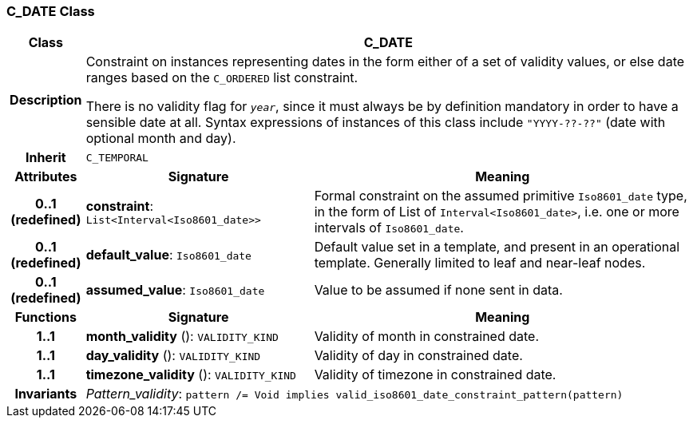 === C_DATE Class

[cols="^1,3,5"]
|===
h|*Class*
2+^h|*C_DATE*

h|*Description*
2+a|Constraint on instances representing dates in the form either of a set of validity values, or else date ranges based on the `C_ORDERED` list constraint.

There is no validity flag for `_year_`, since it must always be by definition mandatory in order to have a sensible date at all. Syntax expressions of instances of this class include `"YYYY-??-??"` (date with optional month and day).

h|*Inherit*
2+|`C_TEMPORAL`

h|*Attributes*
^h|*Signature*
^h|*Meaning*

h|*0..1 +
(redefined)*
|*constraint*: `List<Interval<Iso8601_date>>`
a|Formal constraint on the assumed primitive `Iso8601_date` type, in the form of List of `Interval<Iso8601_date>`, i.e. one or more intervals of `Iso8601_date`.

h|*0..1 +
(redefined)*
|*default_value*: `Iso8601_date`
a|Default value set in a template, and present in an operational template. Generally limited to leaf and near-leaf nodes.

h|*0..1 +
(redefined)*
|*assumed_value*: `Iso8601_date`
a|Value to be assumed if none sent in data.
h|*Functions*
^h|*Signature*
^h|*Meaning*

h|*1..1*
|*month_validity* (): `VALIDITY_KIND`
a|Validity of month in constrained date.

h|*1..1*
|*day_validity* (): `VALIDITY_KIND`
a|Validity of day in constrained date.

h|*1..1*
|*timezone_validity* (): `VALIDITY_KIND`
a|Validity of timezone in constrained date.

h|*Invariants*
2+a|_Pattern_validity_: `pattern /= Void implies valid_iso8601_date_constraint_pattern(pattern)`
|===
